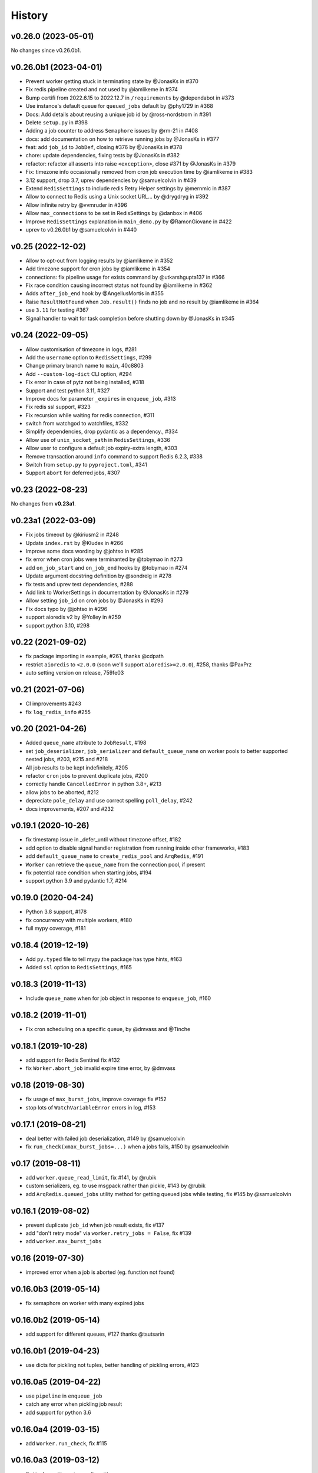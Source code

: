 .. :changelog:

History
-------

v0.26.0 (2023-05-01)
....................

No changes since v0.26.0b1.

v0.26.0b1 (2023-04-01)
......................

* Prevent worker getting stuck in terminating state by @JonasKs in #370
* Fix redis pipeline created and not used by @iamlikeme in #374
* Bump certifi from 2022.6.15 to 2022.12.7 in ``/requirements`` by @dependabot in #373
* Use instance's default queue for ``queued_jobs`` default by @phy1729 in #368
* Docs: Add details about reusing a unique job id by @ross-nordstrom in #391
* Delete ``setup.py`` in #398
* Adding a job counter to address ``Semaphore`` issues by @rm-21 in #408
* docs: add documentation on how to retrieve running jobs by @JonasKs in #377
* feat: add ``job_id`` to ``JobDef``, closing #376 by @JonasKs in #378
* chore: update dependencies, fixing tests by @JonasKs in #382
* refactor: refactor all asserts into raise ``<exception>``, close #371 by @JonasKs in #379
* Fix: timezone info occasionally removed from cron job execution time by @iamlikeme in #383
* 3.12 support, drop 3.7, uprev dependencies by @samuelcolvin in #439
* Extend ``RedisSettings`` to include redis Retry Helper settings by @mernmic in #387
* Allow to connect to Redis using a Unix socket URL… by @drygdryg in #392
* Allow infinite retry by @vvmruder in #396
* Allow ``max_connections`` to be set in RedisSettings by @danbox in #406
* Improve ``RedisSettings`` explanation in ``main_demo.py`` by @RamonGiovane in #422
* uprev to v0.26.0b1 by @samuelcolvin in #440

v0.25 (2022-12-02)
..................

* Allow to opt-out from logging results by @iamlikeme in #352
* Add timezone support for cron jobs by @iamlikeme in #354
* connections: fix pipeline usage for exists command by @utkarshgupta137 in #366
* Fix race condition causing incorrect status not found by @iamlikeme in #362
* Adds ``after_job_end`` hook by @AngellusMortis in #355
* Raise ``ResultNotFound`` when ``Job.result()`` finds no job and no result by @iamlikeme in #364
* use ``3.11`` for testing #367
* Signal handler to wait for task completion before shutting down by @JonasKs in #345

v0.24 (2022-09-05)
..................

* Allow customisation of timezone in logs, #281
* Add the ``username`` option to ``RedisSettings``, #299
* Change primary branch name to ``main``, 40c8803
* Add ``--custom-log-dict`` CLI option, #294
* Fix error in case of pytz not being installed, #318
* Support and test python 3.11, #327
* Improve docs for parameter ``_expires`` in ``enqueue_job``, #313
* Fix redis ssl support, #323
* Fix recursion while waiting for redis connection, #311
* switch from watchgod to watchfiles, #332
* Simplify dependencies, drop pydantic as a dependency., #334
* Allow use of ``unix_socket_path`` in ``RedisSettings``, #336
* Allow user to configure a default job expiry-extra length, #303
* Remove transaction around ``info`` command to support Redis 6.2.3, #338
* Switch from ``setup.py`` to ``pyproject.toml``, #341
* Support ``abort`` for deferred jobs, #307

v0.23 (2022-08-23)
..................

No changes from **v0.23a1**.

v0.23a1 (2022-03-09)
....................
* Fix jobs timeout by @kiriusm2 in #248
* Update ``index.rst`` by @Kludex in #266
* Improve some docs wording by @johtso in #285
* fix error when cron jobs were terminanted by @tobymao in #273
* add ``on_job_start`` and ``on_job_end`` hooks by @tobymao in #274
* Update argument docstring definition by @sondrelg in #278
* fix tests and uprev test dependencies, #288
* Add link to WorkerSettings in documentation by @JonasKs in #279
* Allow setting ``job_id`` on cron jobs by @JonasKs in #293
* Fix docs typo by @johtso in #296
* support aioredis v2 by @Yolley in #259
* support python 3.10, #298

v0.22 (2021-09-02)
..................
* fix package importing in example, #261, thanks @cdpath
* restrict ``aioredis`` to ``<2.0.0`` (soon we'll support ``aioredis>=2.0.0``), #258, thanks @PaxPrz
* auto setting version on release, 759fe03

v0.21 (2021-07-06)
..................
* CI improvements #243
* fix ``log_redis_info`` #255

v0.20 (2021-04-26)
..................

* Added ``queue_name`` attribute to ``JobResult``, #198
* set ``job_deserializer``, ``job_serializer`` and ``default_queue_name`` on worker pools to better supported
  nested jobs, #203, #215 and #218
* All job results to be kept indefinitely, #205
* refactor ``cron`` jobs to prevent duplicate jobs, #200
* correctly handle ``CancelledError`` in python 3.8+, #213
* allow jobs to be aborted, #212
* depreciate ``pole_delay`` and use correct spelling ``poll_delay``, #242
* docs improvements, #207 and #232

v0.19.1 (2020-10-26)
....................

* fix timestamp issue in _defer_until without timezone offset, #182
* add option to disable signal handler registration from running inside other frameworks, #183
* add ``default_queue_name`` to ``create_redis_pool`` and ``ArqRedis``, #191
* ``Worker`` can retrieve the ``queue_name`` from the connection pool, if present
* fix potential race condition when starting jobs, #194
* support python 3.9 and pydantic 1.7, #214

v0.19.0 (2020-04-24)
....................
* Python 3.8 support, #178
* fix concurrency with multiple workers, #180
* full mypy coverage, #181

v0.18.4 (2019-12-19)
....................
* Add ``py.typed`` file to tell mypy the package has type hints, #163
* Added ``ssl`` option to ``RedisSettings``, #165

v0.18.3 (2019-11-13)
....................
* Include ``queue_name`` when for job object in response to ``enqueue_job``, #160

v0.18.2 (2019-11-01)
....................
* Fix cron scheduling on a specific queue, by @dmvass and @Tinche

v0.18.1 (2019-10-28)
....................
* add support for Redis Sentinel fix #132
* fix ``Worker.abort_job`` invalid expire time error, by @dmvass

v0.18 (2019-08-30)
..................
* fix usage of ``max_burst_jobs``, improve coverage fix #152
* stop lots of ``WatchVariableError`` errors in log, #153

v0.17.1 (2019-08-21)
....................
* deal better with failed job deserialization, #149 by @samuelcolvin
* fix ``run_check(xmax_burst_jobs=...)`` when a jobs fails, #150 by @samuelcolvin

v0.17 (2019-08-11)
..................
* add ``worker.queue_read_limit``, fix #141, by @rubik
* custom serializers, eg. to use msgpack rather than pickle, #143 by @rubik
* add ``ArqRedis.queued_jobs`` utility method for getting queued jobs while testing, fix #145 by @samuelcolvin

v0.16.1 (2019-08-02)
....................
* prevent duplicate ``job_id`` when job result exists, fix #137
* add "don't retry mode" via ``worker.retry_jobs = False``, fix #139
* add ``worker.max_burst_jobs``

v0.16 (2019-07-30)
..................
* improved error when a job is aborted (eg. function not found)

v0.16.0b3 (2019-05-14)
......................
* fix semaphore on worker with many expired jobs

v0.16.0b2 (2019-05-14)
......................
* add support for different queues, #127 thanks @tsutsarin

v0.16.0b1 (2019-04-23)
......................
* use dicts for pickling not tuples, better handling of pickling errors, #123

v0.16.0a5 (2019-04-22)
......................
* use ``pipeline`` in ``enqueue_job``
* catch any error when pickling job result
* add support for python 3.6

v0.16.0a4 (2019-03-15)
......................
* add ``Worker.run_check``, fix #115

v0.16.0a3 (2019-03-12)
......................
* fix ``Worker`` with custom redis settings

v0.16.0a2 (2019-03-06)
......................
* add ``job_try`` argument to ``enqueue_job``, #113
* adding ``--watch`` mode to the worker (requires ``watchgod``), #114
* allow ``ctx`` when creating Worker
* add ``all_job_results`` to ``ArqRedis``
* fix python path when starting worker

v0.16.0a1 (2019-03-05)
......................
* **Breaking Change:** **COMPLETE REWRITE!!!** see docs for details, #110

v0.15.0 (2018-11-15)
....................
* update dependencies
* reconfigure ``Job``, return a job instance when enqueuing tasks #93
* tweaks to docs #106

v0.14.0 (2018-05-28)
....................
* package updates, particularly compatibility for ``msgpack 0.5.6``

v0.13.0 (2017-11-27)
....................
* **Breaking Change:** integration with aioredis >= 1.0, basic usage hasn't changed but
  look at aioredis's migration docs for changes in redis API #76

v0.12.0 (2017-11-16)
....................
* better signal handling, support ``uvloop`` #73
* drain pending tasks and drain task cancellation #74
* add aiohttp and docker demo ``/demo`` #75

v0.11.0 (2017-08-25)
....................
* extract ``create_pool_lenient`` from ``RedixMixin``
* improve redis connection traceback

v0.10.4 (2017-08-22)
....................
* ``RedisSettings`` repr method
* add ``create_connection_timeout`` to connection pool

v0.10.3 (2017-08-19)
....................
* fix bug with ``RedisMixin.get_redis_pool`` creating multiple queues
* tweak drain logs

v0.10.2 (2017-08-17)
....................
* only save job on task in drain if re-enqueuing
* add semaphore timeout to drains
* add key count to ``log_redis_info``

v0.10.1 (2017-08-16)
....................
* correct format of ``log_redis_info``

v0.10.0 (2017-08-16)
....................
* log redis version when starting worker, fix #64
* log "connection success" when connecting to redis after connection failures, fix #67
* add job ids, for now they're just used in logging, fix #53

v0.9.0 (2017-06-23)
...................
* allow set encoding in msgpack for jobs #49
* cron tasks allowing scheduling of functions in the future #50
* **Breaking change:** switch ``to_unix_ms`` to just return the timestamp int, add ``to_unix_ms_tz`` to
  return tz offset too

v0.8.1 (2017-06-05)
...................
* uprev setup requires
* correct setup arguments

v0.8.0 (2017-06-05)
...................
* add ``async-timeout`` dependency
* use async-timeout around ``shadow_factory``
* change logger name for control process log messages
* use ``Semaphore`` rather than ``asyncio.wait(...return_when=asyncio.FIRST_COMPLETED)`` for improved performance
* improve log display
* add timeout and retry logic to ``RedisMixin.create_redis_pool``

v0.7.0 (2017-06-01)
...................
* implementing reusable ``Drain`` which takes tasks from a redis list and allows them to be execute asynchronously.
* Drain uses python 3.6 ``async yield``, therefore **python 3.5 is no longer supported**.
* prevent repeated identical health check log messages

v0.6.1 (2017-05-06)
...................
* mypy at last passing, #30
* adding trove classifiers, #29

v0.6.0 (2017-04-14)
...................
* add ``StopJob`` exception for cleaning ending jobs, #21
* add ``flushdb`` to ``MockRedis``, #23
* allow configurable length job logging via ``log_curtail`` on ``Worker``, #28

v0.5.2 (2017-02-25)
...................
* add ``shadow_kwargs`` method to ``BaseWorker`` to make customising actors easier.

v0.5.1 (2017-02-25)
...................
* reimplement worker reuse as it turned out to be useful in tests.

v0.5.0 (2017-02-20)
...................
* use ``gather`` rather than ``wait`` for startup and shutdown so exceptions propagate.
* add ``--check`` option to confirm arq worker is running.

v0.4.1 (2017-02-11)
...................
* fix issue with ``Concurrent`` class binding with multiple actor instances.

v0.4.0 (2017-02-10)
...................
* improving naming of log handlers and formatters
* upgrade numerous packages, nothing significant
* add ``startup`` and ``shutdown`` methods to actors
* switch ``@concurrent`` to return a ``Concurrent`` instance so the direct method is accessible via ``<func>.direct``

v0.3.2 (2017-01-24)
...................
* improved solution for preventing new jobs starting when the worker is about to stop
* switch ``SIGRTMIN`` > ``SIGUSR1`` to work with mac

v0.3.1 (2017-01-20)
...................
* fix main process signal handling so the worker shuts down when just the main process receives a signal
* re-enqueue un-started jobs popped from the queue if the worker is about to exit

v0.3.0 (2017-01-19)
...................
* rename settings class to ``RedisSettings`` and simplify significantly

v0.2.0 (2016-12-09)
...................
* add ``concurrency_enabled`` argument to aid in testing
* fix conflict with unitest.mock

v0.1.0 (2016-12-06)
...................
* prevent logs disabling other logs

v0.0.6 (2016-08-14)
...................
* first proper release
